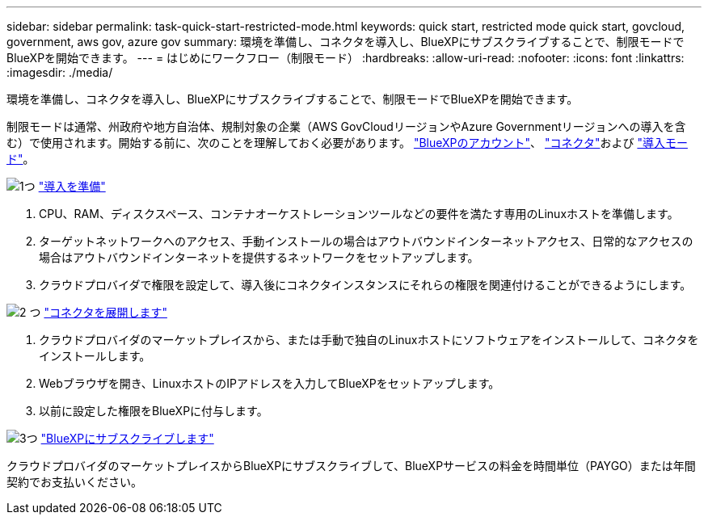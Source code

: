 ---
sidebar: sidebar 
permalink: task-quick-start-restricted-mode.html 
keywords: quick start, restricted mode quick start, govcloud, government, aws gov, azure gov 
summary: 環境を準備し、コネクタを導入し、BlueXPにサブスクライブすることで、制限モードでBlueXPを開始できます。 
---
= はじめにワークフロー（制限モード）
:hardbreaks:
:allow-uri-read: 
:nofooter: 
:icons: font
:linkattrs: 
:imagesdir: ./media/


[role="lead"]
環境を準備し、コネクタを導入し、BlueXPにサブスクライブすることで、制限モードでBlueXPを開始できます。

制限モードは通常、州政府や地方自治体、規制対象の企業（AWS GovCloudリージョンやAzure Governmentリージョンへの導入を含む）で使用されます。開始する前に、次のことを理解しておく必要があります。 link:concept-netapp-accounts.html["BlueXPのアカウント"]、 link:concept-connectors.html["コネクタ"]および link:concept-modes.html["導入モード"]。

.image:https://raw.githubusercontent.com/NetAppDocs/common/main/media/number-1.png["1つ"] link:task-prepare-restricted-mode.html["導入を準備"]
[role="quick-margin-list"]
. CPU、RAM、ディスクスペース、コンテナオーケストレーションツールなどの要件を満たす専用のLinuxホストを準備します。
. ターゲットネットワークへのアクセス、手動インストールの場合はアウトバウンドインターネットアクセス、日常的なアクセスの場合はアウトバウンドインターネットを提供するネットワークをセットアップします。
. クラウドプロバイダで権限を設定して、導入後にコネクタインスタンスにそれらの権限を関連付けることができるようにします。


.image:https://raw.githubusercontent.com/NetAppDocs/common/main/media/number-2.png["2 つ"] link:task-install-restricted-mode.html["コネクタを展開します"]
[role="quick-margin-list"]
. クラウドプロバイダのマーケットプレイスから、または手動で独自のLinuxホストにソフトウェアをインストールして、コネクタをインストールします。
. Webブラウザを開き、LinuxホストのIPアドレスを入力してBlueXPをセットアップします。
. 以前に設定した権限をBlueXPに付与します。


.image:https://raw.githubusercontent.com/NetAppDocs/common/main/media/number-3.png["3つ"] link:task-subscribe-restricted-mode.html["BlueXPにサブスクライブします"]
[role="quick-margin-para"]
クラウドプロバイダのマーケットプレイスからBlueXPにサブスクライブして、BlueXPサービスの料金を時間単位（PAYGO）または年間契約でお支払いください。
